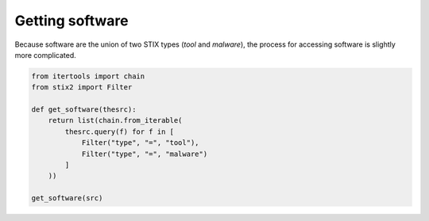 Getting software
===============

Because software are the union of two STIX types (`tool` and `malware`), the process for accessing software is slightly more complicated.

.. code-block:: python
    
    from itertools import chain
    from stix2 import Filter

    def get_software(thesrc):
        return list(chain.from_iterable(
            thesrc.query(f) for f in [
                Filter("type", "=", "tool"), 
                Filter("type", "=", "malware")
            ]
        ))

    get_software(src)
